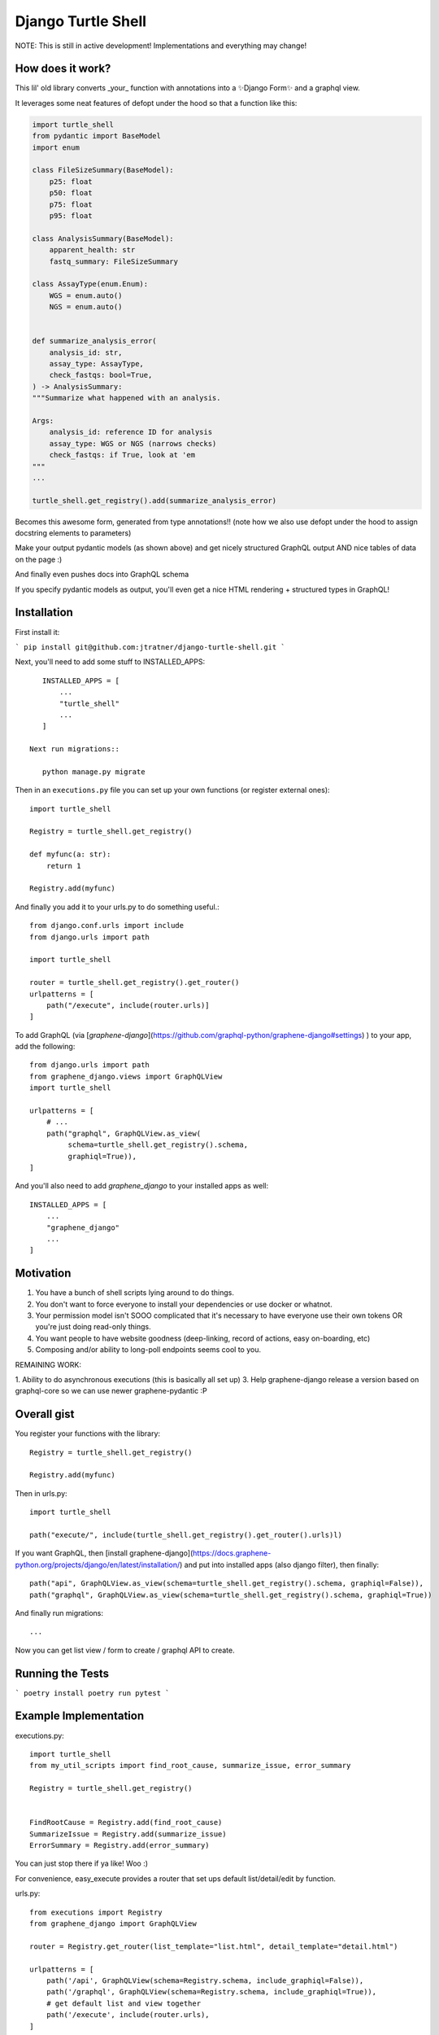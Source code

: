 Django Turtle Shell
===================

NOTE: This is still in active development! Implementations and everything may
change!

How does it work?
-----------------


This lil' old library converts _your_ function with annotations into a ✨Django Form✨ and a graphql view.

It leverages some neat features of defopt under the hood so that a function like this:

.. code-block:: python

    import turtle_shell
    from pydantic import BaseModel
    import enum

    class FileSizeSummary(BaseModel):
        p25: float
        p50: float
        p75: float
        p95: float

    class AnalysisSummary(BaseModel):
        apparent_health: str
        fastq_summary: FileSizeSummary

    class AssayType(enum.Enum):
        WGS = enum.auto()
        NGS = enum.auto()


    def summarize_analysis_error(
        analysis_id: str,
        assay_type: AssayType,
        check_fastqs: bool=True,
    ) -> AnalysisSummary:
    """Summarize what happened with an analysis.

    Args:
        analysis_id: reference ID for analysis
        assay_type: WGS or NGS (narrows checks)
        check_fastqs: if True, look at 'em
    """
    ...

    turtle_shell.get_registry().add(summarize_analysis_error)


Becomes this awesome form, generated from type annotations!! (note how
we also use defopt under the hood to assign docstring elements to parameters)

.. image:: docs/images/summarize-analysis-error-form.png
   :alt: Analysis Error Form generated from types!

Make your output pydantic models (as shown above) and get nicely structured
GraphQL output AND nice tables of data on the page :)

.. image:: docs/images/summarize-analysis-graphql-example.png
   :alt: GraphQL structured request/response

And finally even pushes docs into GraphQL schema

.. image:: docs/images/summarize-analysis-grapqhl-doc.png
   :alt: example of documentation from grapqhl

If you specify pydantic models as output, you'll even get a nice HTML rendering + structured types in GraphQL!

Installation
------------

First install it:

```
pip install git@github.com:jtratner/django-turtle-shell.git
```

Next, you'll need to add some stuff to INSTALLED_APPS::

    INSTALLED_APPS = [
        ...
        "turtle_shell"
        ...
    ]

 Next run migrations::

    python manage.py migrate

Then in an ``executions.py`` file you can set up your own functions (or
register external ones)::

    import turtle_shell

    Registry = turtle_shell.get_registry()

    def myfunc(a: str):
        return 1

    Registry.add(myfunc)

And finally you add it to your urls.py to do something useful.::

    from django.conf.urls import include
    from django.urls import path

    import turtle_shell

    router = turtle_shell.get_registry().get_router()
    urlpatterns = [
        path("/execute", include(router.urls)]
    ]


To add GraphQL (via [`graphene-django`](https://github.com/graphql-python/graphene-django#settings) ) to your app, add the following::

    from django.urls import path
    from graphene_django.views import GraphQLView
    import turtle_shell

    urlpatterns = [
        # ...
        path("graphql", GraphQLView.as_view(
             schema=turtle_shell.get_registry().schema,
             graphiql=True)),
    ]

And you'll also need to add `graphene_django` to your installed apps as well::

    INSTALLED_APPS = [
        ...
        "graphene_django"
        ...
    ]

Motivation
----------

1. You have a bunch of shell scripts lying around to do things.
2. You don't want to force everyone to install your dependencies or use docker or whatnot.
3. Your permission model isn't SOOO complicated that it's necessary to have everyone use their own tokens OR you're just doing read-only things.
4. You want people to have website goodness (deep-linking, record of actions, easy on-boarding, etc)
5. Composing and/or ability to long-poll endpoints seems cool to you.

REMAINING WORK:

1. Ability to do asynchronous executions (this is basically all set up)
3. Help graphene-django release a version based on graphql-core so we can use newer graphene-pydantic :P


Overall gist
------------

You register your functions with the library::

    Registry = turtle_shell.get_registry()

    Registry.add(myfunc)

Then in urls.py::


    import turtle_shell

    path("execute/", include(turtle_shell.get_registry().get_router().urls)l)

If you want GraphQL, then [install graphene-django](https://docs.graphene-python.org/projects/django/en/latest/installation/)
and put into installed apps (also django filter), then finally::

    path("api", GraphQLView.as_view(schema=turtle_shell.get_registry().schema, graphiql=False)),
    path("graphql", GraphQLView.as_view(schema=turtle_shell.get_registry().schema, graphiql=True))

And finally run migrations::

    ...


Now you can get list view / form to create / graphql API to create.

Running the Tests
-----------------

```
poetry install
poetry run pytest
```




Example Implementation
----------------------

executions.py::

    import turtle_shell
    from my_util_scripts import find_root_cause, summarize_issue, error_summary

    Registry = turtle_shell.get_registry()


    FindRootCause = Registry.add(find_root_cause)
    SummarizeIssue = Registry.add(summarize_issue)
    ErrorSummary = Registry.add(error_summary)




You can just stop there if ya like! Woo :)

For convenience, easy_execute provides a router that set ups default list/detail/edit by function.

urls.py::

    from executions import Registry
    from graphene_django import GraphQLView

    router = Registry.get_router(list_template="list.html", detail_template="detail.html")

    urlpatterns = [
        path('/api', GraphQLView(schema=Registry.schema, include_graphiql=False)),
        path('/graphql', GraphQLView(schema=Registry.schema, include_graphiql=True)),
        # get default list and view together
        path('/execute', include(router.urls),
    ]

    # /execute/overview
    # /execute/find-root-cause
    # /execute/find-root-cause/create
    # /execute/find-root-cause/<UUID>
    # /execute/summarize-issue
    # /execute/summarize-issue/create
    # /execute/summarize-issue/<UUID>

Of course you can also customize further::

views::

    import turtle_shell

    Registry = turtle_shell.get_registry()

    class FindRootCauseList(Registry.get(find_root_cause).list_view()):
        template_name = "list-root-cause.html"

        def get_context_data(self):
            # do some processing here - yay!

    class FindRootCauseDetail(Registry.get(find_root_cause).detail_view()):
        template_name = "detail-root-cause.html"

These use the generic django views under the hood.

What's missing from this idea
-----------------------------

- granular permissions (gotta think about nice API for this)
- separate tables for different objects.

Using the library
-----------------


ExecutionResult:
    DB attributes:
    - pk (UUID)
    - input_json
    - output_json
    - func_name  # defaults to module.function_name but can be customized
    - error_json

    Properties:
    get_formatted_response() -> JSON serializable object


ExecutionForm(func)

ExecutionGraphQLView(func)


Every function gets a generic output::

    mutation { dxFindRootCause(input: {job_id: ..., project: ...}) {
        uuid: str
        result {
            status: STATUS
            uuid: UUID!
            inputJson: String!
            outputJson: String?  # often JSON serializable
            errorJson: String?
            }
        }
        errors: Optional {
            type
            message
        }
    }


But can also have structured output::

    mutation { dxFindRootCause(input: {job_id: ..., project: ...}) {
        output {
            rootCause: ...
            rootCauseMessage: ...
            rootCauseLog: ...
            }
        }
    }

Other potential examples::

    mutation { summarizeAnalysis(input: {analysisId: ...}) {
        output {
            fastqSizes {
                name
                size
            }
            undeterminedReads {
                name
                size
            }
            humanSummary
        }
    }


Which would look like (JSON as YAML)::

    output:
        fastqSizes:
            - name: "s_1.fastq.gz"
              size: "125MB"
            - name: "s_2.fastq.gz"
              size: "125GB"
        undeterminedReads:
        humanSummary: "Distribution heavily skewed. 10 barcodes missing. 5 barcodes much higher than rest."




Why is this useful?
-------------------

I had a bunch of defopt-based CLI tools that I wanted to expose as webapps for folks
who were not as command line savvy.

1. Python type signatures are quite succinct - reduces form boilerplate
2. Expose utility functions as forms for users


Customizing output
------------------

Custom widgets or forms
^^^^^^^^^^^^^^^^^^^^^^^

``Registry.add()`` takes a ``config`` argument with it. You can set the
``widgets`` key (to map types or parameter names to widgets) or the ``fields``
key (to map types or parameter names to fields). You might use this to set your
widget as a text area or use a custom placeholder!

Pydantic classes
^^^^^^^^^^^^^^^^

If you set a Pydantic class as your output from a function, it'll be rendered nicely! Try it out :)

https://pydantic-docs.helpmanual.io/usage/models/#data-conversion


Why not FastAPI?
----------------

This is a great point! I didn't see it before I started.
Using Django provides:

0. FRONT END! -> key for non-technical users
1. Persistence layer is a big deal - pretty easy on-ramp to handling
2. Easy ability to add in authentication/authorization (granted FastAPI has this)
3. Literally didn't see it and we know django better

See here for more details - https://github.com/tiangolo/fastapi


Why not Django Ninja?
---------------------

This may actually be a better option - https://github.com/vitalik/django-ninja


